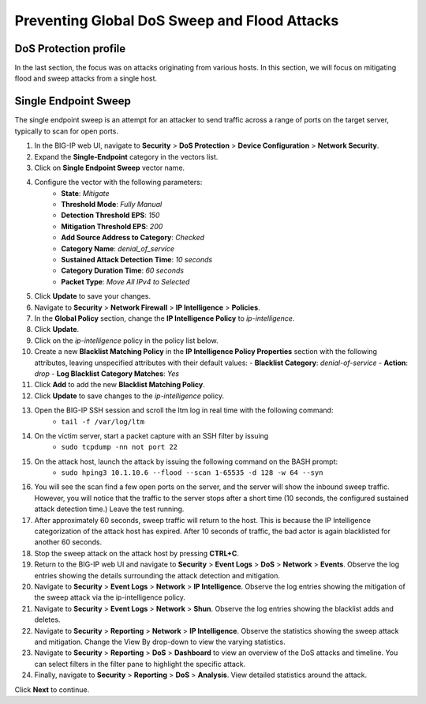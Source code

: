 Preventing Global DoS Sweep and Flood Attacks
=============================================

DoS Protection profile
---------------------

In the last section, the focus was on attacks originating from various hosts. In this section, we will 
focus on mitigating flood and sweep attacks from a single host. 

Single Endpoint Sweep
---------------------

The single endpoint sweep is an attempt for an attacker to send traffic across a range of ports on the target server, typically to scan for open ports.

#. In the BIG-IP web UI, navigate to **Security** > **DoS Protection** > **Device Configuration** > **Network Security**.
#. Expand the **Single-Endpoint** category in the vectors list.
#. Click on **Single Endpoint Sweep** vector name.
#. Configure the vector with the following parameters:
    - **State**: *Mitigate*
    - **Threshold Mode**: *Fully Manual*
    - **Detection Threshold EPS**: *150*
    - **Mitigation Threshold EPS**: *200*
    - **Add Source Address to Category**: *Checked*
    - **Category Name**: *denial_of_service*
    - **Sustained Attack Detection Time**: *10 seconds*
    - **Category Duration Time**: *60 seconds*
    - **Packet Type**: *Move All IPv4 to Selected*
#. Click **Update** to save your changes.
#. Navigate to **Security** > **Network Firewall** > **IP Intelligence** > **Policies**.
#. In the **Global Policy** section, change the **IP Intelligence Policy** to *ip-intelligence*.
#. Click **Update**.
#. Click on the *ip-intelligence* policy in the policy list below.
#. Create a new **Blacklist Matching Policy** in the **IP Intelligence Policy Properties** section with the following attributes, leaving unspecified attributes with their default values:
   - **Blacklist Category**: *denial-of-service*
   - **Action**: *drop*
   - **Log Blacklist Category Matches**: *Yes*
#. Click **Add** to add the new **Blacklist Matching Policy**. 
#. Click **Update** to save changes to the *ip-intelligence* policy.
#. Open the BIG-IP SSH session and scroll the ltm log in real time with the following command: 
    - ``tail -f /var/log/ltm``
#. On the victim server, start a packet capture with an SSH filter by issuing 
    - ``sudo tcpdump -nn not port 22``
#. On the attack host, launch the attack by issuing the following command on the BASH prompt: 
    - ``sudo hping3 10.1.10.6 --flood --scan 1-65535 -d 128 -w 64 --syn``
#. You will see the scan find a few open ports on the server, and the server will show the inbound sweep traffic. However, you will notice that the traffic to the server stops after a short time (10 seconds, the configured sustained attack detection time.) Leave the test running.
#. After approximately 60 seconds, sweep traffic will return to the host. This is because the IP Intelligence categorization of the attack host has expired. After 10 seconds of traffic, the bad actor is again blacklisted for another 60 seconds. 
#. Stop the sweep attack on the attack host by pressing **CTRL+C**.
#. Return to the BIG-IP web UI and navigate to **Security** > **Event Logs** > **DoS** > **Network** > **Events**. Observe the log entries showing the details surrounding the attack detection and mitigation.
#. Navigate to **Security** > **Event Logs** > **Network** > **IP Intelligence**. Observe the log entries showing the mitigation of the sweep attack via the ip-intelligence policy.
#. Navigate to **Security** > **Event Logs** > **Network** > **Shun**. Observe the log entries showing the blacklist adds and deletes.
#. Navigate to **Security** > **Reporting** > **Network** > **IP Intelligence**. Observe the statistics showing the sweep attack and mitigation. Change the View By drop-down to view the varying statistics.
#. Navigate to **Security** > **Reporting** > **DoS** > **Dashboard** to view an overview of the DoS attacks and timeline. You can select filters in the filter pane to highlight the specific attack.
#. Finally, navigate to **Security** > **Reporting** > **DoS** > **Analysis**. View detailed statistics around the attack.

Click **Next** to continue.